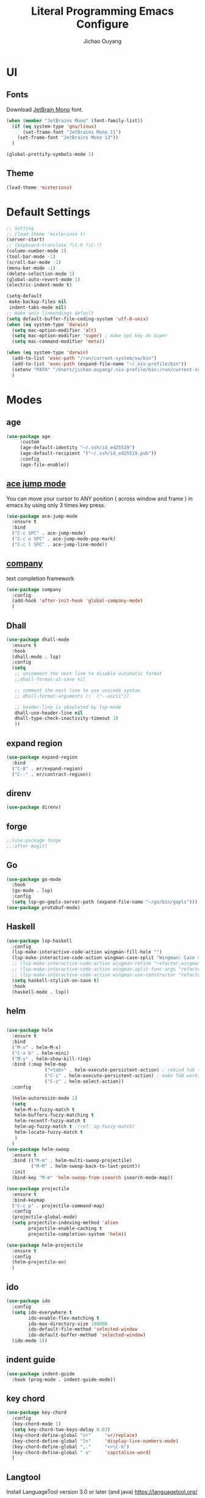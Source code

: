 #+OPTIONS: H:2
#+TITLE: Literal Programming Emacs Configure
#+AUTHOR: Jichao Ouyang
#+PROPERTY: header-args :tangle "README.el"

* UI

** Fonts
Download [[https://www.jetbrains.com/lp/mono/][JetBrain Mono]] font.
#+BEGIN_SRC emacs-lisp
  (when (member "JetBrains Mono" (font-family-list))
    (if (eq system-type 'gnu/linux)
        (set-frame-font "JetBrains Mono 11")
      (set-frame-font "JetBrains Mono 13"))
    )

  (global-prettify-symbols-mode 1)
#+END_SRC

#+RESULTS:
: t

** Theme
#+begin_src emacs-lisp
  (load-theme 'misterioso)
#+end_src

#+RESULTS:
: t

* Default Settings
#+BEGIN_SRC emacs-lisp
  ;; Setting
  ;; (load-theme 'misterioso t)
  (server-start)
  ;; (keyboard-translate ?\C-h ?\C-?)
  (column-number-mode 1)
  (tool-bar-mode -1)
  (scroll-bar-mode -1)
  (menu-bar-mode -1)
  (delete-selection-mode 1)
  (global-auto-revert-mode 1)
  (electric-indent-mode t)

  (setq-default
   make-backup-files nil
   indent-tabs-mode nil)
  ;; make unix lineendings default
  (setq default-buffer-file-coding-system 'utf-8-unix)
  (when (eq system-type 'darwin)
    (setq mac-option-modifier 'alt)
    (setq mac-option-modifier 'super) ; make opt key do Super
    (setq mac-command-modifier 'meta))
#+END_SRC

#+RESULTS:
: meta

#+BEGIN_SRC emacs-lisp
  (when (eq system-type 'darwin)
    (add-to-list 'exec-path "/run/current-system/sw/bin")
    (add-to-list 'exec-path (expand-file-name "~/.nix-profile/bin"))
    (setenv "PATH" "/Users/jichao.ouyang/.nix-profile/bin:/run/current-system/sw/bin:/nix/var/nix/profiles/default/bin:/usr/local/bin:/usr/bin:/usr/sbin:/bin:/sbin")
    )
#+END_SRC
#+RESULTS:


* Modes
** age
#+begin_src emacs-lisp
        (use-package age
             :custom
             (age-default-identity "~/.ssh/id_ed25519")
             (age-default-recipient '("~/.ssh/id_ed25519.pub"))
             :config
             (age-file-enable))
#+end_src

** [[https://github.com/winterTTr/ace-jump-mode][ace jump mode]]

You can move your cursor to ANY position ( across window and frame ) in emacs by using only 3 times key press.

#+BEGIN_SRC emacs-lisp
  (use-package ace-jump-mode
    :ensure t
    :bind
    ("C-c SPC" . ace-jump-mode)
    ("C-c u SPC" . ace-jump-mode-pop-mark)
    ("C-c l SPC" . ace-jump-line-mode))
#+END_SRC

#+RESULTS:
: ace-jump-line-mode

** [[https://github.com/company-mode/company-mode][company]]

text completion framework
 
#+BEGIN_SRC emacs-lisp
  (use-package company
    :config
    (add-hook 'after-init-hook 'global-company-mode)
    )
#+END_SRC

#+RESULTS:
: t

** Dhall
#+begin_src emacs-lisp
  (use-package dhall-mode
    :ensure t
    :hook
    (dhall-mode . lsp)
    :config
    (setq
     ;; uncomment the next line to disable automatic format
     ;;dhall-format-at-save nil

     ;; comment the next line to use unicode syntax
     ;; dhall-format-arguments (\` ("--ascii"))

     ;; header-line is obsoleted by lsp-mode
     dhall-use-header-line nil
     dhall-type-check-inactivity-timeout 10
     ))

#+end_src

#+RESULTS:
| lsp |

** expand region
#+BEGIN_SRC emacs-lisp
  (use-package expand-region
    :bind
    ("C-8" . er/expand-region)
    ("C--" . er/contract-region))
#+END_SRC

#+RESULTS:
: er/contract-region

** COMMENT Flyspell

#+BEGIN_SRC emacs-lisp
  (use-package flycheck
    :ensure t
    :init
    (global-flycheck-mode)
    :config
    (dolist (hook '(text-mode-hook))
      (add-hook hook (lambda ()
                       (flyspell-mode 1)
                       (add-to-list 'company-backends 'company-ispell)
                       (message "company-ispell enable")
                       )
                ))
    (dolist (hook '(prog-mode-hook))
      (add-hook hook (lambda ()
                       (flyspell-prog-mode)
                       (setq company-backends (delete 'company-ispell company-backends))
                       (message "company-ispell disable")
                       )))
    )
#+End_SRC

#+RESULTS:
: t

** direnv
#+begin_src emacs-lisp
  (use-package direnv)
#+end_src

#+RESULTS:

** forge 
#+BEGIN_SRC emacs-lisp
  ;;(use-package forge
  ;;:after magit)
#+END_SRC

#+RESULTS:

** Go
#+begin_src emacs-lisp
  (use-package go-mode
    :hook
    (go-mode . lsp)
    :config
    (setq lsp-go-gopls-server-path (expand-file-name "~/go/bin/gopls")))
  (use-package protobuf-mode)
#+end_src

#+RESULTS:

** Haskell
#+begin_src emacs-lisp
  (use-package lsp-haskell
    :config
    (lsp-make-interactive-code-action wingman-fill-hole "")
    (lsp-make-interactive-code-action wingman-case-split "Wingman: Case split on sec")
    ;; (lsp-make-interactive-code-action wingman-refine "refactor.wingman.refine")
    ;; (lsp-make-interactive-code-action wingman-split-func-args "refactor.wingman.spltFuncArgs")
    ;; (lsp-make-interactive-code-action wingman-use-constructor "refactor.wingman.useConstructor")
    (setq haskell-stylish-on-save t)
    :hook
    (haskell-mode . lsp))
#+end_src

#+RESULTS:
| lsp |

** helm
#+BEGIN_SRC emacs-lisp

  (use-package helm
    :ensure t
    :bind
    ("M-x" . helm-M-x)
    ("C-x b" . helm-mini)
    ("M-y" . helm-show-kill-ring)
    :bind (:map helm-map
                ("<tab>" . helm-execute-persistent-action) ; rebind tab to run persistent action
                ("C-i" . helm-execute-persistent-action) ; make TAB works in terminal
                ("C-z" . helm-select-action))
    :config

    (helm-autoresize-mode 1)
    (setq 
     helm-M-x-fuzzy-match t
     helm-buffers-fuzzy-matching t
     helm-recentf-fuzzy-match t
     helm-ag-fuzzy-match t ;(ref: ag-fuzzy-match)
     helm-locate-fuzzy-match t
     )
    )
  (use-package helm-swoop
    :ensure t
    :bind (("M-m" . helm-multi-swoop-projectile)
           ("M-M" . helm-swoop-back-to-last-point))
    :init
    (bind-key "M-m" 'helm-swoop-from-isearch isearch-mode-map))

  (use-package projectile
    :ensure t
    :bind-keymap
    ("C-c p" . projectile-command-map)
    :config
    (projectile-global-mode)
    (setq projectile-indexing-method 'alien
          projectile-enable-caching t
          projectile-completion-system 'helm))

  (use-package helm-projectile
    :ensure t
    :config
    (helm-projectile-on)
    )
#+END_SRC

** ido
#+BEGIN_SRC emacs-lisp
  (use-package ido
    :config
    (setq ido-everywhere t
          ido-enable-flex-matching t
          ido-max-directory-size 100000
          ido-default-file-method 'selected-window
          ido-default-buffer-method 'selected-window)
    (ido-mode 1))
#+END_SRC

#+RESULTS:
: t

** indent guide
#+begin_src emacs-lisp
  (use-package indent-guide
    :hook (prog-mode . indent-guide-mode))
#+end_src

#+RESULTS:
| indent-guide-mode | rainbow-delimiters-mode | (lambda nil (flyspell-prog-mode) (setq company-backends (delete 'company-ispell company-backends)) (message company-ispell disable)) |

** COMMENT js2 mode
#+BEGIN_SRC emacs-lisp
  (use-package js2-mode
    :config
    (add-to-list 'auto-mode-alist '("\\.js$" . js2-mode))
    (add-to-list 'auto-mode-alist '("\\.sjs$" . js2-mode))
    (add-to-list 'auto-mode-alist '("\\.es6$" . js2-mode))
    (setq js2-allow-rhino-new-expr-initializer nil)
    (setq js2-enter-indents-newline t)
    (setq js2-global-externs '("module" "require" "buster" "sinon" "assert" "refute" "setTimeout" "clearTimeout" "setInterval" "clearInterval" "location" "__dirname" "console" "JSON"))
    (setq js2-idle-timer-delay 0.1)
    (setq js2-indent-on-enter-key nil)
    (setq js2-mirror-mode nil)
    (setq js2-strict-inconsistent-return-warning nil)
    (setq js2-auto-indent-p t)
    (setq js2-include-rhino-externs nil)
    (setq js2-include-gears-externs nil)
    (setq js2-concat-multiline-strings 'eol)
    (setq js2-rebind-eol-bol-keys nil)
    (setq js2-mode-show-parse-errors t)
    (setq js2-mode-show-strict-warnings nil))
#+END_SRC

#+RESULTS:
: t

** key chord
#+BEGIN_SRC emacs-lisp
  (use-package key-chord
    :config
    (key-chord-mode 1)
    (setq key-chord-two-keys-delay 0.03)
    (key-chord-define-global "vr"     'vr/replace)
    (key-chord-define-global "ln"     'display-line-numbers-mode)
    (key-chord-define-global ",."     "<>\C-b")
    (key-chord-define-global " u"     'capitalize-word)
    )
#+END_SRC

#+RESULTS:
: t

** Langtool
Install LanguageTool version 3.0 or later (and java) https://languagetool.org/

extract them into =/usr/local/share/LanguageTool=

#+BEGIN_SRC emacs-lisp
  (use-package langtool
    :config
    (setq langtool-language-tool-jar "/usr/local/share/LanguageTool/languagetool-commandline.jar"
          langtool-disabled-rules '("WHITESPACE_RULE"
                                    "EN_UNPAIRED_BRACKETS"
                                    "COMMA_PARENTHESIS_WHITESPACE"
                                    "EN_QUOTES")
          langtool-default-language "en-US")
    )

#+END_SRC

#+RESULTS:
: t

** lsp
#+begin_src emacs-lisp
  (use-package lsp-mode
    :hook
    (sh-mode . lsp)
    :config
    (setq lsp-prefer-flymake nil
          lsp-enable-file-watchers nil
          lsp-lens-enable nil
          lsp-ui-doc-show-with-cursor t
          lsp-ui-sideline-show-code-actions t
          lsp-ui-sideline-enable t
          lsp-signature-auto-activate t
          lsp-completion-show-detail t )
    )

  ;; Add metals backend for lsp-mode
  ;; (use-package lsp-metals)

  ;; Enable nice rendering of documentation on hover
  (use-package lsp-ui)
#+end_src

#+RESULTS:

** COMMENT ligature
#+BEGIN_SRC emacs-lisp
  (when (cl-search "27." (emacs-version))
    (use-package ligature
      :init
      (ligature-set-ligatures 'prog-mode '("|||>" "<|||" "<==>" "<!--" "####" "~~>" "***" "||=" "||>"
                                           ":::" "::=" "=:=" "===" "==>" "=!=" "=>>" "=<<" "=/=" "!=="
                                           "!!." ">=>" ">>=" ">>>" ">>-" ">->" "->>" "-->" "---" "-<<"
                                           "<~~" "<~>" "<*>" "<||" "<|>" "<$>" "<==" "<=>" "<=<" "<->"
                                           "<--" "<-<" "<<=" "<<-" "<<<" "<+>" "</>" "###" "#_(" "..<"
                                           "..." "+++" "/==" "///" "_|_" "www" "&&" "^=" "~~" "~@" "~="
                                           "~>" "~-" "**" "*>" "*/" "||" "|}" "|]" "|=" "|>" "|-" "{|"
                                           "[|" "]#" "::" ":=" ":>" ":<" "$>" "==" "=>" "!=" "!!" ">:"
                                           ">=" ">>" ">-" "-~" "-|" "->" "--" "-<" "<~" "<*" "<|" "<:"
                                           "<$" "<=" "<>" "<-" "<<" "<+" "</" "#{" "#[" "#:" "#=" "#!"
                                           "##" "#(" "#?" "#_" "%%" ".=" ".-" ".." ".?" "+>" "++" "?:"
                                           "?=" "?." "??" ";;" "/*" "/=" "/>" "//" "__" "~~" "(*" "*)"
                                           "://"))
      (global-ligature-mode t))
    )

#+END_SRC

#+RESULTS:

** magit
#+BEGIN_SRC emacs-lisp
  (use-package magit
    :bind
    ("C-x g" . magit-status))
#+END_SRC

#+RESULTS:
: magit-status

** multi cursor
#+BEGIN_SRC emacs-lisp
  (use-package multiple-cursors
    :bind
    ("C-<" . mc/mark-previous-like-this)
    ("C->" . mc/mark-next-like-this)
    ("C-*" . mc/mark-all-like-this))
#+END_SRC

#+RESULTS:
: mc/mark-all-like-this

** Nya mode
#+BEGIN_SRC emacs-lisp
  (use-package nyan-mode
    :ensure t
    :config (nyan-mode t))
#+END_SRC

** on screen

#+BEGIN_SRC emacs-lisp
  (use-package on-screen
    :ensure t
    :config
    (on-screen-global-mode 1)
    (setq on-screen-highlight-method 'narrow-line))

#+END_SRC

#+RESULTS:
: narrow-line

** org mode

*** Commond settings
#+BEGIN_SRC emacs-lisp :noresult
  (use-package org
    :init
    (setq org-agenda-files (quote ("~/SynologyDrive/Documents/notes"))
          org-refile-targets (quote ((nil :maxlevel . 9)
                                     (org-agenda-files :maxlevel . 9)))
          org-directory "~/SynologyDrive/Documents/notes"
          org-default-notes-file (concat org-directory "/refile.org")
          org-refile-use-outline-path t
          org-outline-path-complete-in-steps nil
          org-completion-use-ido t
          org-indirect-buffer-display 'current-window
          org-hide-emphasis-markers t
          org-startup-folded 'content
          org-startup-indented nil
          org-startup-with-inline-images t
          org-startup-truncated nil
          org-src-tab-acts-natively t
          org-fontify-done-headline t
          org-pretty-entities t
          org-odd-levels-only t
          )
    :hook
    (org-mode . visual-line-mode)
    ;; (org-mode . (lambda ()
    ;;               (variable-pitch-mode 1)
    ;;               (mapc
    ;;                (lambda (face)
    ;;                  (set-face-attribute face nil :inherit 'fixed-pitch))
    ;;                (list 'org-code
    ;;                      'org-link 
    ;;                      'org-block
    ;;                      'org-table
    ;;                      'org-block-begin-line
    ;;                      'org-block-end-line
    ;;                      'org-meta-line
    ;;                      'org-property-value
    ;;                      'org-tag
    ;;                      'org-document-info-keyword))))
    :config
    ;; (custom-theme-set-faces
    ;; ;;  'user
    ;; ;;  '(variable-pitch 
    ;; ((t (:family "ETBembo" :weight thin :height 1.25 ))))
    ;;  '(fixed-pitch ((t ( :family "JetBrains Mono" :weight thin  :height 0.8 )))))
    (global-set-key (kbd "C-c c") 'org-capture)
    (global-set-key (kbd "C-c a") 'org-agenda)
    )


#+END_SRC

#+RESULTS:
| (lambda nil (variable-pitch-mode 1) (mapc (lambda (face) (set-face-attribute face nil :inherit 'fixed-pitch)) (list 'org-code 'org-link 'org-block 'org-table 'org-block-begin-line 'org-block-end-line 'org-meta-line 'org-property-value 'org-tag 'org-document-info-keyword))) | #[0 \300\301\302\303\304$\207 [add-hook change-major-mode-hook org-show-all append local] 5] | #[0 \300\301\302\303\304$\207 [add-hook change-major-mode-hook org-babel-show-result-all append local] 5] | org-babel-result-hide-spec | org-babel-hide-all-hashes | #<subr F616e6f6e796d6f75732d6c616d626461_anonymous_lambda_9> | #[0 \301\211\207 [imenu-create-index-function org-imenu-get-tree] 2] | org-bullets-mode | (lambda nil (variable-pitch-mode 1) (mapc #'(lambda (face) (set-face-attribute face nil :inherit 'fixed-pitch)) (list 'org-code 'org-link 'org-block 'org-table 'org-block-begin-line 'org-block-end-line 'org-meta-line 'org-property-value 'org-tag 'org-document-info-keyword))) | visual-line-mode |

*** Bullet
#+begin_src emacs-lisp
  (use-package org-bullets
    :hook (org-mode . org-bullets-mode))
#+end_src

#+RESULTS:
   
*** Encryption
#+BEGIN_SRC emacs-lisp
  (use-package org-crypt
    :config
    (org-crypt-use-before-save-magic)
    (setq org-crypt-key "A506C38D5CC847D0DF01134ADA8B833B52604E63")
    (setq org-tags-exclude-from-inheritance '("crypt"))
    )
#+END_SRC

#+RESULTS:
: t
*** Org Protocol
#+BEGIN_SRC emacs-lisp

  ;; Capture templates for: TODO tasks, Notes, appointments, phone calls, meetings, and org-protocol
  (use-package org-protocol
    :config
    (setq org-capture-templates
          (quote (("t" "Todo" entry (file+headline (lambda () (concat org-directory "/refile.org")) "Todos")
                   "* TODO %?\n%U\n%a\n" :clock-in t :clock-resume t)
                  ("n" "Note" entry (file+headline (lambda () (concat org-directory "/notes.org")) "Notes")
                   "* %?\n%U\n%a\n" :clock-in t :clock-resume t)
                  ("w" "Work" entry (file+headline (lambda () (concat org-directory "/myob.org")) "Work Notes"))
                  ("x" "protocol" entry (file+headline (lambda () (concat org-directory "/refile.org")) "Org Capture")
                   "* %a\nCaptured On: %U\nWebsite: %l\n\n%i\n%?")
                  )))
    )

#+END_SRC

#+RESULTS:
: selected-window

** org-roam
#+BEGIN_SRC emacs-lisp
  (use-package org-roam
    :custom
    (org-roam-directory (file-truename "~/SynologyDrive/Documents"))
    (org-roam-capture-templates
     '(("d" "default" plain "%?" :target
        (file+head "notes/${slug}.org" "#+title: ${title}
  ")
        :unnarrowed t)
       ("e" "encrypted" plain "%?"
        :target (file+head "snotes/${slug}.org.age"
                           "#+title: ${title}\n")
        :unnarrowed t)
       ("g" "grok" plain "%?" :target
        (file+head "grok/%<%Y%m%d%H%M%S>-${slug}.org" "#+title: ${title}
  ")
        :unnarrowed t)
       ))
    )
#+END_SRC

#+RESULTS:

** prompt
#+BEGIN_SRC emacs-lisp
  (defalias 'yes-or-no-p 'y-or-n-p)
  (setq kill-buffer-query-functions
        (remq 'process-kill-buffer-query-function
              kill-buffer-query-functions))
#+END_SRC

#+RESULTS:
   
** PureScript

#+BEGIN_SRC emacs-lisp
  (use-package psc-ide
    :init
    (setq psc-ide-use-npm-bin t)
    :config
    (add-hook 'purescript-mode-hook
              (lambda ()
                (psc-ide-mode)
                (company-mode)
                (flycheck-mode)
                (turn-on-purescript-indentation)))

    )
#+END_SRC

** rainbow delimiter
#+begin_src emacs-lisp
  (use-package rainbow-delimiters
    :hook (prog-mode . rainbow-delimiters-mode))
#+end_src

#+RESULTS:
| rainbow-delimiters-mode | (lambda nil (flyspell-prog-mode) (setq company-backends (delete 'company-ispell company-backends)) (message company-ispell disable)) |

** Restclient
#+BEGIN_SRC emacs-lisp
  (use-package restclient
    :config
    (add-to-list 'company-backends 'company-restclient))
  (use-package restclient-jq)
  (use-package restclient-helm)
#+END_SRC

#+RESULTS:
: t

** COMMENT Scala Metals
#+BEGIN_SRC emacs-lisp
  ;; Enable scala-mode for highlighting, indentation and motion commands
  (use-package scala-mode
    :mode "\\.s\\(cala\\|bt\\)$"
    )
  ;; Enable sbt mode for executing sbt commands
  (use-package sbt-mode
    :commands sbt-start sbt-command
    :config
    ;; WORKAROUND: https://github.com/ensime/emacs-sbt-mode/issues/31
    ;; allows using SPACE when in the minibuffer
    (substitute-key-definition
     'minibuffer-complete-word
     'self-insert-command
     minibuffer-local-completion-map)
    ;; sbt-supershell kills sbt-mode:  https://github.com/hvesalai/emacs-sbt-mode/issues/152
    (setq sbt:program-options '("-Dsbt.supershell=false"))
    )
#+END_SRC

#+RESULTS:

** [[https://github.com/atomontage/xterm-color][shell-mode]]
#+begin_src emacs-lisp
  ;; (setq comint-output-filter-functions
  ;;       (remove 'ansi-color-process-output comint-output-filter-functions))
#+end_src

** smartparens
#+BEGIN_SRC emacs-lisp
  (use-package smartparens
    :init
    (require 'smartparens-config)
    :config
    (smartparens-global-mode t)
    (show-smartparens-global-mode t))

#+END_SRC

#+RESULTS:

** textmate
#+BEGIN_SRC emacs-lisp
  (use-package textmate
    :init
    (textmate-mode)
    (bind-keys
     :map *textmate-mode-map*
     ("M--" . text-scale-decrease)
     ("M-=" . text-scale-increase)
     ("M-}" . textmate-shift-right)
     ("M-<backspace>" . kill-whole-line)
     ("M-c" . kill-ring-save)
     ("M-{" . textmate-shift-left)
     ("M-/" . comment-line)
     ("M-l" . textmate-select-line)
     ))
#+END_SRC

#+RESULTS:
: textmate-select-line

** typescript
#+BEGIN_SRC emacs-lisp
  (use-package typescript-mode
    :hook
    (typescript-mode . lsp))
#+END_SRC

#+RESULTS:
| lsp |

** COMMENT undo tree
#+begin_src emacs-lisp
  (use-package undo-tree
    :init (global-undo-tree-mode))
#+end_src
** unicode
#+begin_src emacs-lisp
  (use-package unicode-fonts
    :config
    (unicode-fonts-setup))
#+end_src

#+RESULTS:
: t

** web-mode
#+begin_src emacs-lisp :results none
  (use-package web-mode
    :mode "\\.html$'" "\\.jsx$" "\\.tsx$"
    :init
    (setq web-mode-markup-indent-offset 2)
    (setq web-mode-css-indent-offset 2)
    (setq web-mode-code-indent-offset 2)
    )
#+end_src

** which key
#+begin_src emacs-lisp
  (use-package which-key
    :config
    (which-key-mode)
    (setq which-key-use-C-h-commands t)
    (setq which-key-paging-key "<f5>")
    )
#+end_src

#+RESULTS:
: t

** yasnippet
#+BEGIN_SRC emacs-lisp
(use-package yasnippet
:config
(yas-global-mode 1))

#+END_SRC

#+RESULTS:
r

** zig
   #+begin_src emacs-lisp
     (use-package zig-mode
       :ensure t
       :hook
       (zig-mode . lsp)
     )
        #+end_src
